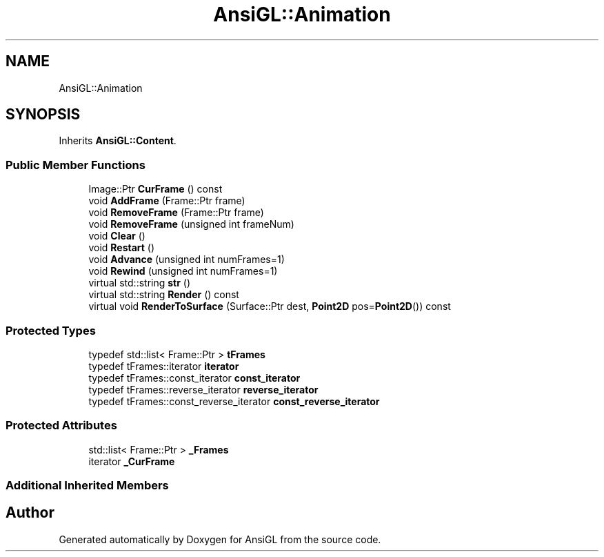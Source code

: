 .TH "AnsiGL::Animation" 3 "Sun Jun 7 2020" "Version v0.2" "AnsiGL" \" -*- nroff -*-
.ad l
.nh
.SH NAME
AnsiGL::Animation
.SH SYNOPSIS
.br
.PP
.PP
Inherits \fBAnsiGL::Content\fP\&.
.SS "Public Member Functions"

.in +1c
.ti -1c
.RI "Image::Ptr \fBCurFrame\fP () const"
.br
.ti -1c
.RI "void \fBAddFrame\fP (Frame::Ptr frame)"
.br
.ti -1c
.RI "void \fBRemoveFrame\fP (Frame::Ptr frame)"
.br
.ti -1c
.RI "void \fBRemoveFrame\fP (unsigned int frameNum)"
.br
.ti -1c
.RI "void \fBClear\fP ()"
.br
.ti -1c
.RI "void \fBRestart\fP ()"
.br
.ti -1c
.RI "void \fBAdvance\fP (unsigned int numFrames=1)"
.br
.ti -1c
.RI "void \fBRewind\fP (unsigned int numFrames=1)"
.br
.ti -1c
.RI "virtual std::string \fBstr\fP ()"
.br
.ti -1c
.RI "virtual std::string \fBRender\fP () const"
.br
.ti -1c
.RI "virtual void \fBRenderToSurface\fP (Surface::Ptr dest, \fBPoint2D\fP pos=\fBPoint2D\fP()) const"
.br
.in -1c
.SS "Protected Types"

.in +1c
.ti -1c
.RI "typedef std::list< Frame::Ptr > \fBtFrames\fP"
.br
.ti -1c
.RI "typedef tFrames::iterator \fBiterator\fP"
.br
.ti -1c
.RI "typedef tFrames::const_iterator \fBconst_iterator\fP"
.br
.ti -1c
.RI "typedef tFrames::reverse_iterator \fBreverse_iterator\fP"
.br
.ti -1c
.RI "typedef tFrames::const_reverse_iterator \fBconst_reverse_iterator\fP"
.br
.in -1c
.SS "Protected Attributes"

.in +1c
.ti -1c
.RI "std::list< Frame::Ptr > \fB_Frames\fP"
.br
.ti -1c
.RI "iterator \fB_CurFrame\fP"
.br
.in -1c
.SS "Additional Inherited Members"


.SH "Author"
.PP 
Generated automatically by Doxygen for AnsiGL from the source code\&.
